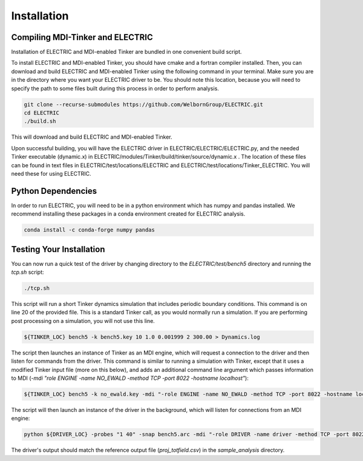 Installation
============

Compiling MDI-Tinker and ELECTRIC
----------------------------------

Installation of ELECTRIC and MDI-enabled Tinker are bundled in one convenient build script. 

To install ELECTRIC and MDI-enabled Tinker, you should have cmake and a fortran compiler installed. Then, you can download and build ELECTRIC and MDI-enabled Tinker using the following command in your terminal. Make sure you are in the directory where you want your ELECTRIC driver to be. You should note this location, because you will need to specify the path to some files built during this process in order to perform analysis.

.. code-block:: bash

    git clone --recurse-submodules https://github.com/WelbornGroup/ELECTRIC.git
    cd ELECTRIC
    ./build.sh

This will download and build ELECTRIC and MDI-enabled Tinker. 

Upon successful building, you will have the ELECTRIC driver in ELECTRIC/ELECTRIC/ELECTRIC.py, and the needed Tinker executable (dynamic.x) in ELECTRIC/modules/Tinker/build/tinker/source/dynamic.x . The location of these files can be found in text files in ELECTRIC/test/locations/ELECTRIC and ELECTRIC/test/locations/Tinker_ELECTRIC. You will need these for using ELECTRIC.

Python Dependencies
-------------------

In order to run ELECTRIC, you will need to be in a python environment which has numpy and pandas installed. We recommend installing these packages in a conda environment created for ELECTRIC analysis.

.. code-block:: bash   

    conda install -c conda-forge numpy pandas

Testing Your Installation
--------------------------

You can now run a quick test of the driver by changing directory to the `ELECTRIC/test/bench5` directory and running the `tcp.sh` script:

.. code-block:: bash

    ./tcp.sh

This script will run a short Tinker dynamics simulation that includes periodic boundary conditions. This command is on line 20 of the provided file. This is a standard Tinker call, as you would normally run a simulation. If you are performing post processing on a simulation, you will not use this line.

.. code-block:: bash

    ${TINKER_LOC} bench5 -k bench5.key 10 1.0 0.001999 2 300.00 > Dynamics.log

The script then launches an instance of Tinker as an MDI engine, which will request a connection to the driver and then listen for commands from the driver. This command is similar to running a simulation with Tinker, except that it uses a modified Tinker input file (more on this below), and adds an additional command line argument which passes information to MDI (`-mdi "role ENGINE -name NO_EWALD -method TCP -port 8022 -hostname localhost"`):

.. code-block:: bash

    ${TINKER_LOC} bench5 -k no_ewald.key -mdi "-role ENGINE -name NO_EWALD -method TCP -port 8022 -hostname localhost" 10 1.0 0.001999 2 300.00 > no_ewald.log &

The script will then launch an instance of the driver in the background, which will listen for connections from an MDI engine:

.. code-block:: bash

    python ${DRIVER_LOC} -probes "1 40" -snap bench5.arc -mdi "-role DRIVER -name driver -method TCP -port 8022" --bymol &

The driver's output should match the reference output file (`proj_totfield.csv`) in the `sample_analysis` directory.




